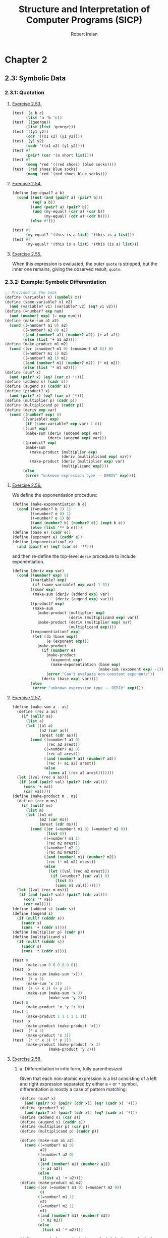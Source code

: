 #+TITLE: Structure and Interpretation of Computer Programs (SICP)
#+AUTHOR: Robert Irelan
#+EMAIL: rirelan@gmail.com
#+OPTIONS: author:t email:t f:t
#+PROPERTY: header-args :comments link :noweb no-export
#+PROPERTY: header-args:scheme :shebang #!/usr/bin/env chicken-scheme

* Chapter 2

** 2.3: Symbolic Data

*** 2.3.1: Quotation

**** [[http://mitpress.mit.edu/sicp/full-text/book/book-Z-H-16.html#%25_thm_2.53][Exercise 2.53.]]
#+NAME: ex-2-53-test
#+BEGIN_SRC scheme
  (test '(a b c)
        (list 'a 'b 'c))
  (test '((george))
        (list (list 'george)))
  (test '((y1 y2))
        (cdr '((x1 x2) (y1 y2))))
  (test '(y1 y2)
        (cadr '((x1 x2) (y1 y2))))
  (test #f
        (pair? (car '(a short list))))
  (test #f
        (memq 'red '((red shoes) (blue socks))))
  (test '(red shoes blue socks)
        (memq 'red '(red shoes blue socks)))
#+END_SRC

**** [[http://mitpress.mit.edu/sicp/full-text/book/book-Z-H-16.html#%25_thm_2.54][Exercise 2.54.]]
#+NAME: ex-2-54
#+BEGIN_SRC scheme
  (define (my-equal? a b)
    (cond ((not (and (pair? a) (pair? b)))
           (eq? a b))
          ((and (pair? a) (pair? b))
           (and (my-equal? (car a) (car b))
                (my-equal? (cdr a) (cdr b))))
          (else #f)))
#+END_SRC

#+NAME: ex-2-54-test
#+BEGIN_SRC scheme
  (test #t
        (my-equal? '(this is a list) '(this is a list)))
  (test #f
        (my-equal? '(this is a list) '(this (is a) list)))
#+END_SRC

**** [[http://mitpress.mit.edu/sicp/full-text/book/book-Z-H-16.html#%25_thm_2.55][Exercise 2.55.]]

When this expression is evaluated, the outer ~quote~ is stripped, but the inner
one remains, giving the observed result, ~quote~.


*** 2.3.2: Example: Symbolic Differentiation
#+NAME: auxiliary-differentiation-procedures
#+BEGIN_SRC scheme
  ;; Provided in the book
  (define (variable? x) (symbol? x))
  (define (same-variable? v1 v2)
    (and (variable? v1) (variable? v2) (eq? v1 v2)))
  (define (=number? exp num)
    (and (number? exp) (= exp num)))
  (define (make-sum a1 a2)
    (cond ((=number? a1 0) a2)
          ((=number? a2 0) a1)
          ((and (number? a1) (number? a2)) (+ a1 a2))
          (else (list '+ a1 a2))))
  (define (make-product m1 m2)
    (cond ((or (=number? m1 0) (=number? m2 0)) 0)
          ((=number? m1 1) m2)
          ((=number? m2 1) m1)
          ((and (number? m1) (number? m2)) (* m1 m2))
          (else (list '* m1 m2))))
  (define (sum? x)
    (and (pair? x) (eq? (car x) '+)))
  (define (addend s) (cadr s))
  (define (augend s) (caddr s))
  (define (product? x)
    (and (pair? x) (eq? (car x) '*)))
  (define (multiplier p) (cadr p))
  (define (multiplicand p) (caddr p))
  (define (deriv exp var)
    (cond ((number? exp) 0)
          ((variable? exp)
           (if (same-variable? exp var) 1 0))
          ((sum? exp)
           (make-sum (deriv (addend exp) var)
                     (deriv (augend exp) var)))
          ((product? exp)
           (make-sum
             (make-product (multiplier exp)
                           (deriv (multiplicand exp) var))
             (make-product (deriv (multiplier exp) var)
                           (multiplicand exp))))
          (else
           (error "unknown expression type -- DERIV" exp))))
#+END_SRC

**** [[http://mitpress.mit.edu/sicp/full-text/book/book-Z-H-16.html#%25_thm_2.56][Exercise 2.56.]]
We define the exponentiation procedure:
#+NAME ex-2-56-exponentiation
#+BEGIN_SRC scheme
  (define (make-exponentiation b e)
    (cond ((=number? b 1) 1)
          ((=number? e 0) 1)
          ((=number? e 1) b)
          ((and (number? b) (number? e)) (expt b e))
          (else (list '** b e))))
  (define (base e) (cadr e))
  (define (exponent e) (caddr e))
  (define (exponentiation? e)
    (and (pair? e) (eq? (car e) '**)))
#+END_SRC

and then re-define the top-level ~deriv~ procedure to include exponentiation.

#+NAME ex-2-56-deriv
#+BEGIN_SRC scheme
  (define (deriv exp var)
    (cond ((number? exp) 0)
          ((variable? exp)
           (if (same-variable? exp var) 1 0))
          ((sum? exp)
           (make-sum (deriv (addend exp) var)
                     (deriv (augend exp) var)))
          ((product? exp)
           (make-sum
             (make-product (multiplier exp)
                           (deriv (multiplicand exp) var))
             (make-product (deriv (multiplier exp) var)
                           (multiplicand exp))))
          ((exponentiation? exp)
           (let ((b (base exp))
                 (e (exponent exp)))
             (make-product
               (if (number? e)
                 (make-product
                   (exponent exp)
                   (make-exponentiation (base exp)
                                        (make-sum (exponent exp) -1)))
                 (error "Can't evaluate non-constant exponents"))
               (deriv (base exp) var))))
          (else
           (error "unknown expression type -- DERIV" exp))))
#+END_SRC

**** [[http://mitpress.mit.edu/sicp/full-text/book/book-Z-H-16.html#%25_thm_2.57][Exercise 2.57.]]
#+NAME ex-2-57
#+BEGIN_SRC scheme
  (define (make-sum a . as)
    (define (rec a as)
      (if (null? as)
        (list a)
        (let ((a1 a)
              (a2 (car as))
              (arest (cdr as)))
          (cond ((=number? a1 0)
                 (rec a2 arest))
                ((=number? a2 0)
                 (rec a1 arest))
                ((and (number? a1) (number? a2))
                 (rec (+ a1 a2) arest))
                (else
                  (cons a1 (rec a2 arest)))))))
    (let ((val (rec a as)))
     (if (and (pair? val) (pair? (cdr val)))
       (cons '+ val)
       (car val))))
  (define (make-product m . ms)
    (define (rec m ms)
      (if (null? ms)
        (list m)
        (let ((m1 m)
              (m2 (car ms))
              (mrest (cdr ms)))
          (cond ((or (=number? m1 0) (=number? m2 0))
                 (list 0))
                ((=number? m1 1)
                 (rec m2 mrest))
                ((=number? m2 1)
                 (rec m1 mrest))
                ((and (number? m1) (number? m2))
                 (rec (* m1 m2) mrest))
                (else
                  (let ((val (rec m2 mrest)))
                   (if (=number? (car val) 0)
                     (list 0)
                     (cons m1 val))))))))
    (let ((val (rec m ms)))
     (if (and (pair? val) (pair? (cdr val)))
       (cons '* val)
       (car val))))
  (define (addend s) (cadr s))
  (define (augend s)
    (if (null? (cdddr s))
      (caddr s)
      (cons '+ (cddr s))))
  (define (multiplier p) (cadr p))
  (define (multiplicand s)
    (if (null? (cdddr s))
      (caddr s)
      (cons '* (cddr s))))
#+END_SRC

#+NAME: ex-2-57-test
#+BEGIN_SRC scheme
  (test 0
        (make-sum 0 0 0 0 0 0))
  (test 'x
        (make-sum (make-sum 'x)))
  (test '(+ x 3)
        (make-sum 'x 3))
  (test '(+ (+ x 3) (+ y 2))
        (make-sum (make-sum 'x 3)
                  (make-sum 'y 2)))
  (test 0
        (make-product 'x 'y 'z 0))
  (test 1
        (make-product 1 1 1 1 1 1))
  (test 'x
        (make-product (make-product 'x)))
  (test '(* x 3)
        (make-product 'x 3))
  (test '(* (* x 3) (* y 2))
        (make-product (make-product 'x 3)
                  (make-product 'y 2)))
#+END_SRC

**** [[http://mitpress.mit.edu/sicp/full-text/book/book-Z-H-16.html#%25_thm_2.58][Exercise 2.58.]]

***** a. Differentiation in infix form, fully parenthesized
Given that each non-atomic expression is a list consisting of a left and right
expression separated by either a ~+~ or ~*~ symbol, differentiation is mostly
a case of pattern matching:

#+NAME: ex-2-58-a
#+BEGIN_SRC scheme
  (define (sum? x)
    (and (pair? x) (pair? (cdr x)) (eq? (cadr x) '+)))
  (define (product? x)
    (and (pair? x) (pair? (cdr x)) (eq? (cadr x) '*)))
  (define (addend s) (car s))
  (define (augend s) (caddr s))
  (define (multiplier p) (car p))
  (define (multiplicand p) (caddr p))

  (define (make-sum a1 a2)
    (cond ((=number? a1 0)
           a2)
          ((=number? a2 0)
           a1)
          ((and (number? a1) (number? a2))
           (+ a1 a2))
          (else
            (list a1 '+ a2))))
  (define (make-product m1 m2)
    (cond ((or (=number? m1 0) (=number? m2 0))
           0)
          ((=number? m1 1)
           m2)
          ((=number? m2 1)
           m1)
          ((and (number? m1) (number? m2))
           (* m1 m2))
          (else
            (list m1 '* m2))))
#+END_SRC

#+NAME: ex-2-58-a-test
#+BEGIN_SRC scheme
  (define expr (make-sum 'x (make-product 3 (make-sum 'x (make-sum 'y 2)))))
  (test 4
        (deriv expr 'x))
  (test 3
        (deriv expr 'y))
  (test 0
        (deriv expr 'z))
#+END_SRC

***** b. Differentiation of infix form with precedence

With precedence, a non-atomic expression may now be a list of more than three
elements --- a well-formed non-atomic expression now begins and ends with a
expression (where an operator is not an expression) and alternates between
operators and expressions.

Nevertheless, we can continue to use the ~deriv~ procedure defined above just
by changing the predicates and selectors (in addition to the changes in
ex-2-58-a). Precedence is determined as follows:

- Sum: list contains ~+~
- Product: list contains ~*~ but not ~+~
- Exponent (not implemented): list contains ~**~ but not ~*~ or ~+~

The sum and product selectors consider everything to the left of the first
corresponding symbol to form the left subexpression and everything to the
right to form the right subexpression. The sum and product selectors are only
valid for lists for which ~sum?~ and ~product?~, respectively, return
true. ~deriv~ makes sure to obey this prerequisite (it would be nice if Scheme
had an assertion facility which could be disabled for performance -- this
requires a macro to avoid evaluating the condition).

Since the right subexpression consists of everything after the first operator,
these infix operators are right associative. I believe the ~+~ and ~*~
operators are conventionally assumed to be left associative, although I'm not
sure. It's not a problem here because these operators are commutative, but if
needed, left associativity can be implemented by searching for the last
occurrence of a symbol rather than the first.

#+NAME: ex-2-58-b
#+BEGIN_SRC scheme
  (define (sum? x)
    (and (pair? x) (pair? (cdr x)) (memq '+ x)))
  (define (product? x)
    (and (pair? x) (pair? (cdr x)) (and (memq '* x)
                                        (not (memq '+ x)))))

  (define (addend s)
    (let ((res (take-while (lambda (x) (not (eq? x '+))) s)))
     (if (null? (cdr res)) (car res) res)))
  (define (augend s)
    (let ((res (cdr (drop-while (lambda (x) (not (eq? x '+))) s))))
     (if (null? (cdr res)) (car res) res)))
  (define (multiplier p)
    (let ((res (take-while (lambda (x) (not (eq? x '*))) p)))
     (if (null? (cdr res)) (car res) res)))
  (define (multiplicand p)
    (let ((res (cdr (drop-while (lambda (x) (not (eq? x '*))) p))))
     (if (null? (cdr res)) (car res) res)))
#+END_SRC

#+NAME: ex-2-58-b-test
#+BEGIN_SRC scheme
  (define expr '(x + 3 * (x + y + 2)))

  (test 4
        (deriv expr 'x))
  (test 3
        (deriv expr 'y))
  (test 0
        (deriv expr 'z))
#+END_SRC


*** 2.3.3: Example: Representing Sets


*** 2.3.4: Example: Huffman Encoding Trees


** 2.4: Multiple Representations for Abstract Data

#+BEGIN_SRC scheme :tangle dispatch-table.scm
  ;; Operation, type -> procedure dispatch table.
  (use apropos)
  (if (not (= (length (apropos-list '*op-table*)) 1))
      (begin
        (display "Defining *op-table*")
        (newline)
        (define *op-table* (make-hash-table equal?))
        (define (put op type proc)
          (hash-table-set! *op-table* (list op type) proc))
        (define (get op type)
          (hash-table-ref *op-table* (list op type)))

        ;; Without loss of generality
        <<ex-2-78-type-tag-scheme-number>>

        (define (apply-generic op . args)
          (let ((type-tags (map type-tag args)))
            (let ((proc (get op type-tags)))
              (if proc
                  (apply proc (map contents args))
                  (error
                   "No method for these types -- APPLY-GENERIC"
                   (list op type-tags))))))))
#+END_SRC

*** 2.4.1: Representations for Complex Numbers

No exercises.

*** 2.4.2: Tagged data

No exercises.

*** 2.4.3: Data-Directed Programming and Additivity

**** [[http://mitpress.mit.edu/sicp/full-text/book/book-Z-H-17.html#%_thm_2.73][Exercise 2.73.]]

a. We dispatch to an implementation of differentiation based on the operator of
   an expression, which indicates whether it's a sum, product, etc. Since
   numbers and variables are not operators, we cannot dispatch into the table
   based on them and must handle them specially.

b. Code:

   #+BEGIN_SRC scheme
     (define (install-deriv-package)
       ;; internal procedures
       (define (make-sum a1 a2) (list '+ a1 a2))
       (define (addend s) (car s))
       (define (augend s) (cadr s))

       (define (make-product m1 m2) (list '* m1 m2))
       (define (multiplier p) (car p))
       (define (multiplicand p) (cadr p))

       (define (deriv-sum exp var)
         (make-sum (deriv (addend exp) var)
                   (deriv (augend exp) var)))

       (define (deriv-product exp var)
         (make-sum
           (make-product (multiplier exp)
                         (deriv (multiplicand  exp) var))
           (make-product (deriv (multiplier  exp) var)
                         (multiplicand exp))))

       ;; interface to the rest of the system
       (put 'deriv '+ deriv-sum)
       (put 'deriv '* deriv-product))
     (install-deriv-package)

   #+END_SRC

c. Here is an implementation for exponentiation:

   #+BEGIN_SRC scheme
     (define (make-exponentiation base power)
       (list '** base power))
     (define (base s) (car s))
     (define (exponent s) (cadr s))

     (define (deriv-exponentiation operands var)
       (make-product
         (make-product
           (exponent exp)
           (make-exponentiation
             (base exp)
             (- (exponent exp) 1)))
         (deriv (base exp) var)))
     (put 'deriv '** deriv-exponentiation)

   #+END_SRC

d. It is only necessary to change the places where the ~get~ or ~put~
   procedures are actually invoked. In my implementation above, since the only
   place these procedures are invoked besides in the definition of ~deriv~ is
   when registering the operator-specific commands, the order of the arguments
   to the ~put~ calls is the only thing to change.

**** [[http://mitpress.mit.edu/sicp/full-text/book/book-Z-H-17.html#%_thm_2.74][Exercise 2.74.]]

a. Assume that a procedure ~file-type~ can extract the type of a file without
   knowing the detailed structure of the file. For example, the first element
   of the file data structure always holds the type.

   The ~find-in-set~ procedure takes the set first and the key second.

   #+BEGIN_SRC scheme
     (define (get-record file employee-name)
       ((get (file-type file) 'find-in-set) file employee-name))
   #+END_SRC

b. Again, assume that the type of the record can be extracted without
   a detailed knowledge of the structure.

   Note that file and employee record types are in the same namespace so that
   the ~find-in-set~ procedure can easily be used for either.

   #+BEGIN_SRC scheme
     (define (get-salary record)
       ((get (record-type record) 'find-in-set) record 'salary))
   #+END_SRC

c. Note that this is abstracted away from the representation of the files and
   records -- everything is implemented in terms of the lower-level procedures
   given above.

   #+BEGIN_SRC scheme
     (define (find-employee-record files employee-name)
       (if (null? files)
         #f
         (let ((record (get-record (car files) employee-name)))
          (if record
            record
            (find-employee-record (cdr files) employee-name)))))
   #+END_SRC

d. Each file and employee record must be modified to place the type information
   in a place where ~file-type~ and ~record-type~ can extract it, and the
   primitive type-dependent procedures must be defined and put into the
   dispatch table.

**** [[http://mitpress.mit.edu/sicp/full-text/book/book-Z-H-17.html#%_thm_2.75][Exercise 2.75.]]

#+BEGIN_SRC scheme
  (define (make-from-mag-ang mag ang)
    (define (dispatch op)
      (cond ((eq? op 'magnitude) mag)
            ((eq? op 'angle) ang)
            ((eq? op 'real-part)
             (* mag (cos ang)))
            ((eq? op 'imag-part)
             (* mag (sin ang)))
            (else
             (error "Unknown op -- MAKE-FROM-MAG-ANG" op))))
    dispatch)

  (define pi (* 2 (asin 1)))
  (define z (make-from-mag-ang 1 (/ pi 4)))
  (test 1
        (z 'magnitude))
  (test (/ pi 4)
        (z 'angle))
  (test (/ (sqrt 2) 2)
        (z 'real-part))
  (test (/ (sqrt 2) 2)
        (z 'imag-part))
#+END_SRC

**** [[http://mitpress.mit.edu/sicp/full-text/book/book-Z-H-17.html#%_thm_2.76][Exercise 2.76.]]

Steps to add types or operations:

- explicit dispatch :: Need to add an additional case in every operation when a
     new type is added, and need to explicitly dispatch on all types when a new
     operation is added.

- data-directed style :: can add new types easily by implementing all the
     operations in a package and then importing it.

- message-passing style :: can add new operations easily defined for a type, it
     can fall back to a default implementation or an error -- but adding new
     operations requires modifying every type.


** 2.5: Systems with Generic Operations

*** Auxiliary definitions

#+BEGIN_SRC scheme :tangle generic-arithmetic-procedures.scm
  (define (add x y) (apply-generic 'add x y))
  (define (sub x y) (apply-generic 'sub x y))
  (define (mul x y) (apply-generic 'mul x y))
  (define (div x y) (apply-generic 'div x y))
#+END_SRC

#+BEGIN_SRC scheme :tangle scheme-number-package.scm
  (define (install-scheme-number-package)
    (define (tag x)
      (attach-tag 'scheme-number x))
    (put 'add '(scheme-number scheme-number)
         (lambda (x y) (tag (+ x y))))
    (put 'sub '(scheme-number scheme-number)
         (lambda (x y) (tag (- x y))))
    (put 'mul '(scheme-number scheme-number)
         (lambda (x y) (tag (* x y))))
    (put 'div '(scheme-number scheme-number)
         (lambda (x y) (tag (/ x y))))
    (put 'make '(scheme-number)
         (lambda (x) (tag x)))
    'done)
  (install-scheme-number-package)
  (define (make-scheme-number n)
    ((get 'make '(scheme-number)) n))
#+END_SRC


*** 2.5.1: Generic Arithmetic Operations

**** [[http://mitpress.mit.edu/sicp/full-text/book/book-Z-H-17.html#%_thm_2.77][Exercise 2.77.]]

#+BEGIN_SRC scheme
  (put 'real-part '(complex) real-part)
  (put 'imag-part '(complex) imag-part)
  (put 'magnitude '(complex) magnitude)
  (put 'angle '(complex) angle)
#+END_SRC

The ~real-part~, etc. functions are in fact simple wrappers around the
application of the corresponding generic operations:

#+BEGIN_SRC scheme
  (define (real-part z) (apply-generic 'real-part z))
  (define (imag-part z) (apply-generic 'imag-part z))
  (define (magnitude z) (apply-generic 'magnitude z))
  (define (angle z) (apply-generic 'angle z))
#+END_SRC

The ~rectangular~ and ~polar~ packages define internal procedures to implement
these generic operations. The generic operations defined for ~complex~ numbers
just end up dispatching to the corresponding generic ~rectangular~ or ~polar~
operations, only after which is the underlying internal function called.

For example, calling ~(magnitude z)~, where ~z~ is a ~complex~ number, results
in the following calls:

#+BEGIN_SRC scheme
  ;; Original application to complex type.
  (magnitude z)
  ;; Expansion from generic definition of magnitude.
  (apply-generic 'magnitude z)
  ;; Definition in this problem applies magnitude to contents of z (which may be
  ;; rectangular or polar).
  (magnitude (contents z))
  ;; Again, expansion from generic definition of magnitude.
  (apply-generic 'magnitude (contents z))
  ;; Application of generic magnitude operation to numbers tagged rectangular or
  ;; polar results in calling the implementation of magnitude internal to the
  ;; package.
  (internal-magnitude (contents (contents z)))
#+END_SRC

**** [[http://mitpress.mit.edu/sicp/full-text/book/book-Z-H-17.html#%_thm_2.78][Exercise 2.78.]]

We special-case numbers to return ~scheme-number~ as their type tag and avoid
adding the type tag to numbers that would otherwise be tagged with
~scheme-number~.

#+NAME: ex-2-78-type-tag-scheme-number
#+BEGIN_SRC scheme
  (include "generic-arithmetic-procedures.scm")
  (include "scheme-number-package.scm")
  (define (attach-tag type-tag contents)
    (if (and (equal? type-tag 'scheme-number)
             ;; Leave open the possibility to apply SCHEME-NUMBER to non-numbers.
             (number? contents))
        contents
        (cons type-tag contents)))
  (define (type-tag datum)
    (cond ((number? datum) 'scheme-number)
          ((pair? datum) (car datum))
          (else error "Bad tagged datum -- TYPE-TAG" datum)))
  (define (contents datum)
    (cond ((number? datum) datum)
          ((pair? datum) (cdr datum))
          (else (error "Bad tagged datum -- CONTENTS" datum))))
#+END_SRC

**** [[http://mitpress.mit.edu/sicp/full-text/book/book-Z-H-17.html#%_thm_2.79][Exercise 2.79.]]

We define the top-level generic function for convenience:

#+BEGIN_SRC scheme :tangle generic-equ.scm
  (include "dispatch-table.scm")
  <<ex-2-79-impl>>
  (define equ? (apply-generic 'equ? x y))
#+END_SRC

Install the following functions as implementations for ~equ?~ in the
corresponding packages:

#+NAME: ex-2-79-impl
#+BEGIN_SRC scheme
  (define (equ?-scheme-number x y)
    (= x y))
  (put 'equ? '(scheme-number scheme-number) equ?-scheme-number)

  (define (equ?-rat x y)
    (and (= (numer x) (numer y))
         (= (denom x) (denom y))))
  (put 'equ? '(rational rational) equ?-rat)

  (define (equ?-complex x y)
    (and (= (real-part x) (real-part y)
            (imag-part x) (imag-part y))))
  (put 'equ? '(complex complex) equ?-complex)
#+END_SRC

**** [[http://mitpress.mit.edu/sicp/full-text/book/book-Z-H-17.html#%_thm_2.80][Exercise 2.80.]]

We define the top-level generic function for convenience:

#+BEGIN_SRC scheme :tangle generic-zero.scm
  (include "dispatch-table.scm")
  <<ex-2-80-impl>>
  (define =zero? (lambda (x)  (apply-generic '=zero? x)))
#+END_SRC

Install the following functions as implementations for ~=zero?~ in the
corresponding packages:

#+NAME: ex-2-80-impl
#+BEGIN_SRC scheme
  (define (=zero?-scheme-number x)
    (= x 0))
  (put '=zero? '(scheme-number) =zero?-scheme-number)

  (define (=zero?-complex x y)
    (= (magnitude x) 0))
  (put '=zero? '(complex) =zero?-complex)
#+END_SRC

One could also imagine defining ~=zero?~ as a generic function

#+BEGIN_SRC scheme
  (define (=zero? x)
    (equ? x (zero x)))
#+END_SRC

where ~zero~ is a function that returns a zero value of the type of
~x~. Assuming ~equ?~ properly equates zero values that have the same type but
different representations (e.g., for ~rat~ and ~polar~ numbers), the above
definition will work. However, this requires another operation to be defined
anyway, and makes it harder to override the ~=zero?~ operation per-type in the
event that such an override is desirable for efficiency or correctness.


*** 2.5.2: Combining Data of Different Types

**** Auxiliary definitions

#+BEGIN_SRC scheme :tangle coercion-table.scm
  (define *coercion-table* (make-hash-table equal?))

  (define (put-coercion type-from type-to proc)
    (hash-table-set!
     *coercion-table*
     (list type-from type-to)
     proc))

  (define (get-coercion type-from type-to)
    (hash-table-ref
     *coercion-table*
     (list type-from type-to)))
#+END_SRC

**** [[http://mitpress.mit.edu/sicp/full-text/book/book-Z-H-17.html#%_thm_2.81][Exercise 2.81.]]

a. If ~exp~ is called with two ~complex~ numbers as arguments, ~apply-generic~
   will fail to find an implementation of ~exp~ for the arguments. However, it
   will then find a coercion ~complex->complex~ for ~t1->t2~ and then re-apply
   the ~exp~ operation with ~t1->t2~ applied to the first argument. Since this
   applies ~exp~ once again to two ~complex~ arguments, Louis' conversions
   will lead to an infinite loop.

b. Louis is not correct -- ~apply-generic~ works as is because it searches for
   an implementation of the generic operation for the argument types given
   before attempting coercion. If an implementation is found, coercion is
   never attempted, so there is no need to provide a coercion operation from a
   type to itself.

c. From the above, it is clear that the only time ~apply-generic~ would look
   for a conversion from a type to itself is when

   - The two arguments have the same type.
   - An implementation of the generic operation was not found.

   Therefore, the only thing to do is to raise an error for the lack of an
   implementation:

   #+BEGIN_SRC scheme
     (define (apply-generic op . args)
       (define (no-method op type-tags)
         (error "No method for these types"
                (list op type-tags)))
       (let ((type-tags (map type-tag args)))
         (let ((proc (get op type-tags)))
           (if proc
               (apply proc (map contents args))
               (if (= (length args) 2)
                   (let ((type1 (car type-tags))
                         (type2 (cadr type-tags))
                         (a1 (car args))
                         (a2 (cadr args)))
                     (if (equal? type1 type2)
                         (no-method op type-tags)
                         (let ((t1->t2 (get-coercion type1 type2))
                               (t2->t1 (get-coercion type2 type1)))
                           (cond (t1->t2
                                  (apply-generic op (t1->t2 a1) a2))
                                 (t2->t1
                                  (apply-generic op a1 (t2->t1 a2)))
                                 (else
                                  (no-method op type-tags))))))
                   (no-method op type-tags))))))
   #+END_SRC

**** [[http://mitpress.mit.edu/sicp/full-text/book/book-Z-H-17.html#%_thm_2.82][Exercise 2.82.]]

Here's the steps:

- First, test if the args are the proper types already for the operation. If
  so, apply the op and return the result.
- Else, we'll want to keep the list of arguments, as well as keep an index to
  the current argument, whose type we want to coerce all the other arguments
  to.
#+BEGIN_SRC scheme
  (define (apply-generic op . args)
    (define (no-method op type-tags)
      (error "No method for these types"
             (list op type-tags)))
    (define (attempt-coercion tried to-try)
      (if (null? to-try)
          (no-method op (map type-tag tried))
          (letrec ((current-arg (car to-try))
                   (current-type (type-tag current-arg))
                   (coerce-to-current
                    (lambda (x)
                      ((get-coercion (type-tag x) current-type) x)))
                   (coerced-args
                    (append (map coerce-to-current tried)
                            (list current-arg)
                            (map coerce-to-current (cdr to-try)))))
            (if (/= (length coerced-args)
                   (length (append tried to-try)))
                (attempt-coercion (append tried (list (car to-try)))
                                  (cdr to-try))
                (apply apply-generic op coerced-args)))))
    (let ((type-tags (map type-tag args)))
      (let ((proc (get op type-tags)))
        (if proc
            (apply proc (map contents args))
            (attempt-coercion '() args)))))
#+END_SRC

This procedure works for some simple cases. However, if

- the arguments to ~apply-generic~ are not of the appropriate type for ~op~,
- one argument ~t1~ cannot be coerced to the type of another argument ~t2~,
- a coercion for ~t1~ exists such that the argument list is valid for ~op~,

an appropriate coercion will not be found even though it exists.

**** [[http://mitpress.mit.edu/sicp/full-text/book/book-Z-H-17.html#%_thm_2.83][Exercise 2.83.]]

#+BEGIN_SRC scheme
  ;; Install these in the corresponding packages to implement the generic RAISE
  ;; operation.
  (define (raise-integer->rational x)
    (make-rat x 1))
  (define (raise-rational->real x)
    (/ (numer x) (denom x)))
  (define (raise-real->complex x)
    (make-from-real-imag x 0))

  ;; Raise over any numeric type
  (define (raise x) (apply-generic 'raise x))
#+END_SRC

**** [[http://mitpress.mit.edu/sicp/full-text/book/book-Z-H-17.html#%_thm_2.84][Exercise 2.84.]]

For simplicity, use the earlier two-argument version of ~apply-generic~.

One simple way to extend the earlier ~apply-generic~ procedure is to first
attempt coercing the arguments as before

#+BEGIN_SRC scheme
  (define (apply-generic op . args)
    (define (no-method op type-tags)
      (error "No method for these types"
             (list op type-tags)))
    (let ((type-tags (map type-tag args)))
      (let ((proc (get op type-tags)))
        (if proc
            (apply proc (map contents args))
            (if (= (length args) 2)
                (let ((type1 (car type-tags))
                      (type2 (cadr type-tags))
                      (a1 (car args))
                      (a2 (cadr args)))
                  (if (equal? type1 type2)
                      (no-method op type-tags)
                      (let ((t1->t2 (get-coercion type1 type2))
                            (t2->t1 (get-coercion type2 type1)))
                        (cond (t1->t2
                               (apply-generic op (t1->t2 a1) a2))
                              (t2->t1
                               (apply-generic op a1 (t2->t1 a2)))
                              (else
                               (no-method op type-tags))))))
                (no-method op type-tags))))))
#+END_SRC


*** 2.5.3: Example: Symbolic Algebra

I've decided to distinguish dense and sparse polynomials with the ~poly-dense~
and ~poly-sparse~ tags to allow keeping functions for both variants defined at
the same time. A similar distinction is made when defining auxiliary functions
for the two types before putting them in the dispatch table.

**** Auxiliary definitions

#+BEGIN_SRC scheme :tangle poly-sparse-package.scm
  ;; <procedures same-variable? and variable? from section 2.3.2>
  (include "dispatch-table.scm")
  (include "generic-zero.scm")
  (include "generic-neg.scm")
  (include "generic-reduce.scm")
  (define (variable? x) (symbol? x))
  (define (same-variable? v1 v2)
    (and (variable? v1) (variable? v2) (eq? v1 v2)))
  
  (define (install-poly-sparse-package)
    <<poly-sparse-basic-procs>>

    <<poly-sparse-arithmetic-terms>>

    <<poly-sparse-arithmetic-poly>>

    ;; interface to rest of the system
    (put 'make '(poly-sparse)
         (lambda (var terms) (tag (make-poly-sparse var terms))))
    'done)
  (install-poly-sparse-package)
  (define (make-poly-sparse var terms)
    ((get 'make '(poly-sparse)) var terms))
#+END_SRC

#+NAME: poly-sparse-basic-procs
#+BEGIN_SRC scheme
  ;; internal procedures
  ;; representation of poly
  (define (make-poly-sparse variable term-list)
    (cons variable term-list))
  (define (variable p) (car p))
  (define (term-list p) (cdr p))
  ;; <procedures same-variable? and variable? from section 2.3.2>
  (define (variable? x) (symbol? x))
  (define (same-variable? v1 v2)
    (and (variable? v1) (variable? v2) (eq? v1 v2)))
  ;; representation of terms and term lists
  ;; <procedures adjoin-term ...coeff from text below>
  (define (adjoin-term term term-list)
    (if (=zero? (coeff term))
        term-list
        (cons term term-list)))
  (define (the-empty-termlist) '())
  (define (first-term term-list) (car term-list))
  (define (rest-terms term-list) (cdr term-list))
  (define (empty-termlist? term-list) (null? term-list))
  (define (make-term order coeff) (list order coeff))
  (define (order term) (car term))
  (define (coeff term) (cadr term))

  (define (tag p) (attach-tag 'poly-sparse p))
#+END_SRC

#+NAME: poly-sparse-arithmetic-terms
#+BEGIN_SRC scheme
  <<poly-sparse-add-terms>>
  <<poly-sparse-sub-terms>>
  <<poly-sparse-mul-terms>>
  <<poly-sparse-div-terms>>
  <<ex-2-94-terms>>
  <<ex-2-96-improved-terms>>
  <<ex-2-96-reimproved-terms>>
  <<poly-sparse-reduce-terms>>
#+END_SRC

#+NAME: poly-sparse-add-terms
#+BEGIN_SRC scheme
  (define (add-terms L1 L2)
    (cond ((empty-termlist? L1) L2)
          ((empty-termlist? L2) L1)
          (else
           (let ((t1 (first-term L1)) (t2 (first-term L2)))
             (cond ((> (order t1) (order t2))
                    (adjoin-term
                     t1 (add-terms (rest-terms L1) L2)))
                   ((< (order t1) (order t2))
                    (adjoin-term
                     t2 (add-terms L1 (rest-terms L2))))
                   (else
                    (adjoin-term
                     (make-term (order t1)
                                (add (coeff t1) (coeff t2)))
                     (add-terms (rest-terms L1)
                                (rest-terms L2)))))))))
#+END_SRC

#+NAME: poly-sparse-mul-terms
#+BEGIN_SRC scheme
  (define (mul-terms L1 L2)
    (if (empty-termlist? L1)
        (the-empty-termlist)
        (add-terms (mul-term-by-all-terms (first-term L1) L2)
                   (mul-terms (rest-terms L1) L2))))
  (define (mul-term-by-all-terms t1 L)
    (if (empty-termlist? L)
        (the-empty-termlist)
        (let ((t2 (first-term L)))
          (adjoin-term
           (make-term (+ (order t1) (order t2))
                      (mul (coeff t1) (coeff t2)))
           (mul-term-by-all-terms t1 (rest-terms L))))))
#+END_SRC

#+NAME: poly-sparse-arithmetic-poly
#+BEGIN_SRC scheme
  ;; Arithmetic on polynomials in terms of arithmetic on their term lists.
  <<ex-2-87-zero>>
  (define (neg-poly-sparse p)
    (make-poly-sparse (variable p)
                      (neg-terms (term-list p))))
  (put 'neg '(poly-sparse)
       (lambda (x) (tag (neg-poly-sparse x))))
  (define (add-poly-sparse p1 p2)
    (if (same-variable? (variable p1) (variable p2))
        (make-poly-sparse (variable p1)
                          (add-terms (term-list p1) (term-list p2)))
        (error "ADD-POLY -- cannot add two polynomials with different variables")))
  (put 'add '(poly-sparse poly-sparse)
       (lambda (x y) (tag (add-poly-sparse x y))))
  (define (sub-poly-sparse p1 p2)
    (add-poly-sparse p1 (neg-poly-sparse p2)))
  (put 'sub '(poly-sparse poly-sparse)
       (lambda (x y) (tag (sub-poly-sparse x y))))
  (define (mul-poly-sparse p1 p2)
    (if (same-variable? (variable p1) (variable p2))
        (make-poly-sparse (variable p1)
                          (mul-terms (term-list p1) (term-list p2)))
        (error "MUL-POLY -- cannot multiply two polynomials with different variables")))
  (put 'mul '(poly-sparse poly-sparse)
       (lambda (x y) (tag (mul-poly-sparse x y))))
  <<ex-2-91-div-poly-sparse>>
  <<ex-2-94-gcd-poly-sparse>>
  <<ex-2-96-improved-gcd-poly-sparse>>
  <<ex-2-96-reimproved-gcd-poly-sparse>>
  <<poly-sparse-reduce>>
#+END_SRC

**** [[http://mitpress.mit.edu/sicp/full-text/book/book-Z-H-17.html#%_thm_2.87][Exercise 2.87.]]

Install ~=zero?~ for polynomials in the generic arithmetic package. This will
allow ~adjoin-term~ to work for polynomials with coefficients that are
themselves polynomials.

#+NAME: ex-2-87-zero
#+BEGIN_SRC scheme
  (include "generic-zero.scm")
  (define (=zero?-poly-sparse p)
    (let =zero?-terms ((terms (term-list p)))
      (or (empty-termlist? terms)
          (and (=zero? (coeff (first-term terms)))
               (=zero?-terms (rest-terms terms))))))
  (put '=zero? 'poly-sparse =zero?-poly-sparse)
#+END_SRC

**** [[http://mitpress.mit.edu/sicp/full-text/book/book-Z-H-17.html#%_thm_2.88][Exercise 2.88.]]

We define subtraction in terms of negation. For this, it is useful to have a
generic negation function ~neg~:

#+BEGIN_SRC scheme :tangle generic-neg.scm
  (include "dispatch-table.scm")
  <<ex-2-88-neg-monomial>>
  (define (neg x) (apply-generic 'neg x))
#+END_SRC

#+NAME: ex-2-88-neg-monomial
#+BEGIN_SRC scheme
  (define (neg-complex z)
    (make-from-real-imag (- (real-part z))
                         (- (imag-part z))))
  (put 'neg '(complex) neg-complex)
  (put 'neg '(scheme-number)
       (lambda (x) (attach-tag 'scheme-number (- x))))
#+END_SRC

#+NAME: poly-sparse-sub-terms
#+BEGIN_SRC scheme
  (include "generic-neg.scm")
  (define (neg-terms terms)
    (if (empty-termlist? terms)
        (the-empty-termlist)
        (adjoin-term (make-term (order (first-term terms))
                                (neg (coeff (first-term terms))))
                     (neg-terms (rest-terms terms)))))
  (define (sub-terms L1 L2)
    (add-terms L1 (neg-terms L2)))
#+END_SRC

#+BEGIN_SRC scheme :tangle ex-2-89-test.scm
  <<poly-sparse-basic-procs>>
  <<poly-sparse-sub-terms>>
  (test '((5 -3) (3 1))
        (neg-terms '((5 3) (3 -1))))
#+END_SRC

**** [[http://mitpress.mit.edu/sicp/full-text/book/book-Z-H-17.html#%_thm_2.89][Exercise 2.89.]]

#+BEGIN_SRC scheme :tangle poly-dense-package.scm
  (define (install-poly-dense-package)
    ;; internal procedures
    ;; representation of poly
    (define (make-poly variable term-list)
      (cons variable term-list))
    (define (variable p) (car p))
    (define (term-list p) (cdr p))
    ;; <procedures same-variable? and variable? from section 2.3.2>
    (define (variable? x) (symbol? x))
    (define (same-variable? v1 v2)
      (and (variable? v1) (variable? v2) (eq? v1 v2)))
    ;; representation of terms and term lists
    ;; <procedures adjoin-term ...coeff from text below>
    (define (adjoin-term term term-list)
      (if (=zero? term)
          term-list
          (cons term term-list)))
    (define (the-empty-termlist) '())
    (define (first-term term-list) (car term-list))
    (define (rest-terms term-list) (cdr term-list))
    (define (empty-termlist? term-list) (null? term-list))

    (define (add-poly p1 p2)
      (if (same-variable? (variable p1) (variable p2))
          (make-poly (variable p1)
                     (add-terms (term-list p1) (term-list p2))))
      (error "ADD-POLY -- cannot add two polynomials with different variables"))
    ;; <procedures used by add-poly>
    (define (add-terms L1 L2)
      (let (rec (L1 L1)
                (L2 L2)
                (o1 (length L1))
                (o2 (length L2)))
        (cond ((empty-termlist? L1) L2)
              ((empty-termlist? L2) L1)
              ((> o1 o2)
               (adjoin-term (first-term L1) (rec (rest-terms L1) L2 (- o1 1) o2)))
              ((> o2 o1)
               (adjoin-term (first-term L2) (rec L1 (rest-terms L2) o1 (- o2 1))))
              (else
               (adjoin-term (add (first-term L1)
                                 (first-term L2))
                            (rec (rest-terms L1) (rest-terms L2)
                                 (- o1 1) (- o2 1)))))))
    (define (mul-poly p1 p2)
      (if (same-variable? (variable p1) (variable p2))
          (make-poly (variable p1)
                     (mul-terms (term-list p1) (term-list p2))))
      (error "MUL-POLY -- cannot multiply two polynomials with different variables"))
    ;; <procedures used by mul-poly>
    (define (mul-terms L1 L2)
      (let (rec ((L1 L1)
                 (L2 L2)
                 (o1 (- (length L1) 1)))
                (if (empty-termlist? L1)
                    (the-empty-termlist)
                    (add-terms (mul-term-by-all-terms (first-term L1) o1 L2)
                               (rec (rest-terms L1) L2 (- o1 1)))))))
    ;; c1, o1 -- coefficient, order of term to be multiplied by term list L
    ;; First multiply terms by c1, then append a list of (+ o1 1) zeros to the
    ;; end of L to represent the multiplication by the inderminate variable
    ;; raised to the power of o1.
    (define (mul-term-by-all-terms c1 o1 L)
      (define (rec c1 o1 L)
        (if (empty-termlist? L)
            (the-empty-termlist)
            (let ((t2 (first-term L)))
              (adjoin-term
               (mul c1 t2)
               (rec c1 (- o1 1) (rest-terms L))))))
      (append (rec t1 o1 L)
              (repeat 0 (+ o1 1))))
    ;; interface to rest of the system
    (define (tag p) (attach-tag 'poly-dense p))
    (put 'add '(poly-dense poly-dense)
         (lambda (p1 p2) (tag (add-poly p1 p2))))
    (put 'mul '(poly-dense poly-dense)
         (lambda (p1 p2) (tag (mul-poly p1 p2))))
    (put 'make '(poly-dense)
         (lambda (var terms) (tag (make-poly var terms))))
    'done)
#+END_SRC

**** [[http://mitpress.mit.edu/sicp/full-text/book/book-Z-H-17.html\#%25_thm_2.90][Exercise 2.90.]]

We first want to define some coercions. I will use the ~get-coercion~ and
~put-coercion~ interface for this.

#+BEGIN_SRC scheme
  (include "coercion-table.scm")
  (define (coerce-poly-sparse->poly-dense p)
    (define (coeff t) (car t))
    (define (order t) (cdr t))
    (define (tag p) (attach-tag 'poly-dense p))
    (let ((terms (cdr p))
          (var (car p)))
      (cons var
            (list
             (let (rec (terms terms)
                       (o (order (car terms))))
               (cond ((null? terms)
                      '())
                     ((> o (order (car terms)))
                      (cons (attach-tag 'scheme-number 0)
                            (rec terms (- o 1))))
                     (else
                      (cons (coeff (car terms))
                            (rec terms (- o 1))))))))))
  (define (coerce-poly-dense->poly-sparse p)
    (define (make-term coeff order) (cons coeff order))
    (define (tag p) (attach-tag 'poly-dense p))
    (let ((terms (cdr p))
          (var (car p)))
      (cons var
            (list
             (let (rec (terms terms)
                       (o (- (length terms) 1)))
               (cond ((null? terms)
                      '())
                     ((=zero? (car terms))
                      (rec (cdr terms) (- o 1)))
                     (else
                      (cons (make-term (car terms) o)
                            (rec (cdr terms) (- o 1))))))))))
  (put-coercion 'poly-sparse 'poly-dense coerce-poly-sparse->poly-dense)
  (put-coercion 'poly-dense 'poly-sparse coerce-poly-dense->poly-sparse)
#+END_SRC

The idea here is to define a type ~poly-generic~, whose contents we assume are
always another tagged value (of type ~poly-sparse~ or ~poly-dense~, or perhaps
another representation that may be added in the future). Unfortunately, this
design requires manually coercing a ~poly-generic~ value to the underlying
representation, which is a major flaw the ~complex~ example doesn't have. This
arises because, unlike ~complex~, there are no primitives provided for the
polynomial types below ~add~, ~sub~, etc. with which these procedures can be
implemented.

#+BEGIN_SRC scheme
  (define (install-poly-generic-package)
    (define (tag x) (attach-tag 'poly-generic x))
    (put 'neg '(poly-generic)
         (lambda (p)
           (tag (neg (contents p)))))
    (put 'add '(poly-generic poly-generic)
         (lambda (p1 p2)
           (tag (add (contents p1) (contents p2)))))
    (put 'sub '(poly-generic poly-generic)
         (lambda (p1 p2)
           (tag (sub (contents p1) (contents p2)))))
    (put 'mul '(poly-generic poly-generic)
         (lambda (p1 p2)
           (tag (mul (contents p1) (contents p2)))))
    (put 'make '(poly-generic)
         (lambda (var terms)
           (tag ((get 'poly-sparse 'make) var terms))))
    'done)
#+END_SRC

**** [[http://mitpress.mit.edu/sicp/full-text/book/book-Z-H-17.html#%_thm_2.91][Exercise 2.91.]]

#+NAME: poly-sparse-div-terms
#+BEGIN_SRC scheme :tangle ex-2-91-division.scm
  (define (div-terms L1 L2)
    (if (empty-termlist? L1)
        (list (the-empty-termlist) (the-empty-termlist))
        (let ((t1 (first-term L1))
              (t2 (first-term L2)))
          (if (> (order t2) (order t1))
              (list (the-empty-termlist) L1)
              (let ((new-c (div (coeff t1) (coeff t2)))
                    (new-o (- (order t1) (order t2))))
                (let ((rest-of-result
                       (div-terms
                        (sub-terms L1
                                   (mul-terms (list (make-term new-o new-c))
                                              L2))
                        L2)))
                  (list (adjoin-term (make-term new-o new-c)
                                     (list-ref rest-of-result 0))
                        (list-ref rest-of-result 1))))))))
#+END_SRC

#+NAME: ex-2-91-div-poly-sparse
#+BEGIN_SRC scheme
  (define (div-poly-sparse p1 p2)
    (if (same-variable? (variable p1)
                        (variable p2))
        (letrec ((var (variable p1))
                 (result (div-terms (term-list p1)
                                    (term-list p2)))
                 (quotient (list-ref result 0))
                 (remainder (list-ref result 1)))
          (list (make-poly-sparse var quotient)
                (make-poly-sparse var remainder)))
        (error "DIV-POLY-SPARSE -- division between different variables NYI")))
  (put 'div '(poly-sparse poly-sparse)
       (lambda (p1 p2) (map tag (div-poly-sparse p1 p2))))
#+END_SRC

#+NAME: ex-2-91-test
#+BEGIN_SRC scheme :tangle ex-2-91-test.scm
  (use test)
  (include "poly-sparse-package.scm")
  (define tl1 '((5 1) (0 -1)))
  (define tl2 '((2 1) (0 -1)))
  (define p1 (make-poly-sparse 'x tl1))
  (define p2 (make-poly-sparse 'x tl2))
  (define result-quotient (make-poly-sparse 'x '((3 1) (1 1))))
  (define result-remainder (make-poly-sparse 'x '((1 1) (0 -1))))
  (test (list result-quotient result-remainder)
        (div p1 p2))
#+END_SRC

**** [[http://mitpress.mit.edu/sicp/full-text/book/book-Z-H-17.html#%_thm_2.92][Exercise 2.92.]]

Skipping.

**** [[http://mitpress.mit.edu/sicp/full-text/book/book-Z-H-17.html#%_thm_2.93][Exercise 2.93.]]

#+BEGIN_SRC scheme :tangle rational-package.scm
  (include "dispatch-table")
  (include "generic-zero")
  (include "generic-neg")
  (define (install-rational-package)
    ;; internal procedures
    (define (numer x) (list-ref x 0))
    (define (denom x) (list-ref x 1))
    (define (make-rat n d)
      (list n d))

    (define (=zero?-rat x y)
      (and (= (numer x) 0)
           ;; Denominator of 0 is undefined -- choose not to make such a number
           ;; equal to 0 even if the numerator is 0.
           (not (= (denom x) 0))))
    (define (neg-rat x)
      (make-rat (neg (numer x)) (denom x)))
    (define (add-rat x y)
      (make-rat (add (mul (numer x) (denom y))
                     (mul (numer y) (denom x)))
                (mul (denom x) (denom y))))
    (define (sub-rat x y)
      (make-rat (sub (mul (numer x) (denom y))
                     (mul (numer y) (denom x)))
                (mul (denom x) (denom y))))
    (define (mul-rat x y)
      (make-rat (mul (numer x) (numer y))
                (mul (denom x) (denom y))))
    (define (div-rat x y)
      (make-rat (mul (numer x) (denom y))
                (mul (denom x) (numer y))))
    ;; interface to rest of the system
    (define (tag x) (attach-tag 'rational x))
    (put '=zero? '(rational) =zero?-rat)
    (put 'neg '(rational) neg-rat)
    (put 'add '(rational rational)
         (lambda (x y) (tag (add-rat x y))))
    (put 'sub '(rational rational)
         (lambda (x y) (tag (sub-rat x y))))
    (put 'mul '(rational rational)
         (lambda (x y) (tag (mul-rat x y))))
    (put 'div '(rational rational)
         (lambda (x y) (tag (div-rat x y))))
  
    (put 'make 'rational
         (lambda (n d) (tag (make-rat n d))))
    'done)
  (install-rational-package)
  (define (make-rational n d)
    ((get 'make 'rational) n d))
#+END_SRC


#+BEGIN_SRC scheme :tangle ex-2-93-test.scm
  (include "poly-sparse-package")
  (include "rational-package")
  (define p1 (make-poly-sparse 'x '((2 1)(0 1))))
  (define p2 (make-poly-sparse 'x '((3 1)(0 1))))
  (define rf (make-rational p2 p1))
  (define result (make-rational (make-poly-sparse 'x '((5 2) (3 2) (2 2) (0 2)))
                                (make-poly-sparse 'x '((4 1) (2 2) (0 1)))))
  (test result
        (add rf rf))
#+END_SRC

**** [[http://mitpress.mit.edu/sicp/full-text/book/book-Z-H-17.html#%25_thm_2.94][Exercise 2.94.]]

#+NAME: ex-2-94-terms
#+BEGIN_SRC scheme
  (define (remainder-terms L1 L2)
    (list-ref (div-terms L1 L2) 1))
  (define (gcd-terms a b)
    (if (empty-termlist? b)
        a
        (gcd-terms b (remainder-terms a b))))
#+END_SRC

#+NAME: ex-2-94-gcd-poly-sparse
#+BEGIN_SRC scheme
  (define (gcd-poly-sparse p1 p2)
    (if (same-variable? (variable p1)
                        (variable p2))
        (letrec ((var (variable p1))
                 (result (gcd-terms (term-list p1)
                                    (term-list p2))))
          (make-poly-sparse var result))
        (error "GCD-POLY -- GCD between different variables NYI")))
  (put 'greatest-common-divisor '(poly-sparse poly-sparse)
       (lambda (x y) (tag (gcd-poly-sparse x y))))
#+END_SRC

#+BEGIN_SRC scheme :tangle ex-2-94-test.scm
  (use test)
  (include "poly-sparse-package")
  (define p1 (make-poly-sparse 'x '((4 1) (3 -1) (2 -2) (1 2))))
  (define p2 (make-poly-sparse 'x '((3 1) (1 -1))))
  (define gcd (make-poly-sparse 'x '((2 -1) (1 1))))
  (test gcd
        (apply-generic 'greatest-common-divisor p1 p2))
#+END_SRC

**** [[http://mitpress.mit.edu/sicp/full-text/book/book-Z-H-17.html#%25_thm_2.95][Exercise 2.95.]]

#+BEGIN_SRC scheme :tangle ex-2-95-test.scm
  (use test)
  (include "poly-sparse-package")
  (define p1 (make-poly-sparse 'x '((2 1) (1 -2) (0 1))))
  (define p2 (make-poly-sparse 'x '((2 11) (0 7))))
  (define p3 (make-poly-sparse 'x '((1 13) (0 5))))
  (define q1 (mul p1 p2))
  (define q2 (mul p1 p3))
  (parameterize ((test-epsilon 0.01))
                (test '(0 1.10004)
                      (caddr (apply-generic 'greatest-common-divisor q1 q2))))
#+END_SRC

**** [[http://mitpress.mit.edu/sicp/full-text/book/book-Z-H-17.html#%25_thm_2.96][Exercise 2.96.]]

a. Pseudoremainder

#+NAME: ex-2-96-improved-terms
#+BEGIN_SRC scheme
  (define (pseudoremainder-terms L1 L2)
    (letrec ((integerizing-factor (expt (coeff (first-term L2))
                                        (+ 1 (- (order (first-term L1))
                                                (order (first-term L2))))))
             (dividend (mul-terms L1 `((0 ,integerizing-factor)))))
      (list-ref (div-terms dividend L2) 1)))
  (define (improved-gcd-terms a b)
    (if (empty-termlist? b)
        a
        (gcd-terms b (pseudoremainder-terms a b))))
#+END_SRC

#+NAME: ex-2-96-improved-gcd-poly-sparse
#+BEGIN_SRC scheme
  (define (improved-gcd-poly-sparse p1 p2)
    (if (same-variable? (variable p1)
                        (variable p2))
        (letrec ((var (variable p1))
                 (result (improved-gcd-terms (term-list p1)
                                             (term-list p2))))
          (make-poly-sparse var result))
        (error "GCD-POLY -- GCD between different variables NYI")))
  (put 'improved-greatest-common-divisor '(poly-sparse poly-sparse)
       (lambda (x y) (tag (improved-gcd-poly-sparse x y))))
#+END_SRC


b. Reduce to lowest terms

#+NAME: ex-2-96-gcd-integer
#+BEGIN_SRC scheme
  (define (gcd a . terms)
    (define (gcd-dyadic a b)
      (if (= b 0)
          a
          (gcd-dyadic b (remainder a b))))
    (fold gcd-dyadic 0 (append (list a) terms)))
#+END_SRC

#+NAME: ex-2-96-reimproved-terms
#+BEGIN_SRC scheme
  <<ex-2-96-gcd-integer>>
  (define (reimproved-gcd-terms a b)
    (define (rec a b)
      (if (empty-termlist? b)
          a
          (gcd-terms b (pseudoremainder-terms a b))))
    (letrec ((gcd-terms-result (rec a b))
             (common-coeff (apply gcd (map coeff gcd-terms-result))))
      (div-terms gcd-terms-result (list (make-term 0 common-coeff)))))
#+END_SRC

#+NAME: ex-2-96-reimproved-gcd-poly-sparse
#+BEGIN_SRC scheme
  (define (reimproved-gcd-poly-sparse p1 p2)
    (if (same-variable? (variable p1)
                        (variable p2))
        (letrec ((var (variable p1))
                 (result (reimproved-gcd-terms (term-list p1)
                                               (term-list p2))))
          (make-poly-sparse var result))
        (error "GCD-POLY -- GCD between different variables NYI")))
  (put 'reimproved-greatest-common-divisor '(poly-sparse poly-sparse)
       (lambda (x y) (tag (reimproved-gcd-poly-sparse x y))))
#+END_SRC

#+BEGIN_SRC scheme :tangle ex-2-96-test.scm
  (use test)
  (include "poly-sparse-package")
  (define p1 (make-poly-sparse 'x '((2 1) (1 -2) (0 1))))
  (define p2 (make-poly-sparse 'x '((2 11) (0 7))))
  (define p3 (make-poly-sparse 'x '((1 13) (0 5))))
  (define q1 (mul p1 p2))
  (define q2 (mul p1 p3))
  (define improved-result (make-poly-sparse 'x '((2 1458) (1 -2916) (0 1458))))
  (test improved-result
        (apply-generic 'improved-greatest-common-divisor q1 q2))
  (define reimproved-result (make-poly-sparse 'x '((2 1) (1 -2) (0 1))))
  (test reimproved-result
        (apply-generic 'reimproved-greatest-common-divisor q1 q2))
#+END_SRC

**** [[http://mitpress.mit.edu/sicp/full-text/book/book-Z-H-17.html#%25_thm_2.97][Exercise 2.97.]]

#+BEGIN_SRC scheme
  (define (reduce-integers n d)
    (let ((g (gcd n d)))
      (list (/ n g) (/ d g))))
#+END_SRC

#+BEGIN_SRC scheme
  (define (reduce n d)
    (lambda (n d) (apply-generic 'reduce n d)))
#+END_SRC

#+NAME: poly-sparse-reduce-terms
#+BEGIN_SRC scheme
  (define (reduce-terms n d)
    (define (scalar-terms c) (list (make-term 0 c)))
    (letrec (
             ;; Compute GCD of terms using code from Exercise 2.96
             (gcd-n-d (reimproved-gcd-terms n d))
             ;; Multiply numerator and denominator by integerizing factor before
             ;; dividing both by GCD to ensure no noninteger coefficients are
             ;; introduced.
             (integerizing-factor (expt (coeff (first-term gcd-n-d))
                                        (+ 1 (- (max (order (first-term n))
                                                     (order (first-term d)))
                                                (order (first-term gcd-n-d))))))
             (n-integerized (mul-terms n (scalar-terms integerizing-factor)))
             (d-integerized (mul-terms d (scalar-terms integerizing-factor)))
             (n-reduced (div-terms n-integerized gcd-n-d))
             (d-reduced (div-terms d-integerized gcd-n-d)))
      (begin
        ;; Division by GCD of numerator and denominator should produce no
        ;; remainder by definition.
        (define (quotient-terms x) (list-ref x 0))
        (define (remainder-terms x) (list-ref x 1))
        (assert (empty-termlist? (remainder-terms n-reduced)))
        (assert (empty-termlist? (remainder-terms d-reduced)))
        (letrec ((gcd-coeffs (apply gcd (append (map coeff (quotient-terms n-reduced))
                                                (map coeff (quotient-terms d-reduced)))))
                 (nn (div-terms n-reduced (scalar-terms gcd-coeffs)))
                 (dd (div-terms d-reduced (scalar-terms gcd-coeffs))))
          (list nn dd)))))
#+END_SRC

#+NAME: poly-sparse-reduce
#+BEGIN_SRC scheme
  (define (reduce-poly-sparse p1 p2)
    (if (same-variable? (variable p1) (variable p2))
        (map (lambda (p) (make-poly-sparse (variable p1) p))
             (reduce-terms (term-list p1) (term-list p2)))
        (error "REDUCE-POLY -- cannot reduce two polynomials with different variables")))
  (put 'reduce '(poly-sparse poly-sparse)
       (lambda (x y) (tag (reduce-poly-sparse x y))))
#+END_SRC

#+NAME: ex-2-97-reduce-integers
#+BEGIN_SRC scheme
  (define (reduce-integers n d)
    <<ex-2-96-gcd-integers>>
    (let ((g (gcd n d)))
      (list (/ n g) (/ d g))))
  (put 'reduce '(scheme-number scheme-number)
       (lambda (x y) (attach-tag 'scheme-number (reduce-integers x y))))
#+END_SRC

#+BEGIN_SRC scheme :tangle generic-reduce.scm
  (include "dispatch-table.scm")
  <<ex-2-97-reduce-integers>>
  (define (reduce x y) (apply-generic 'reduce x y))
#+END_SRC

#+BEGIN_SRC scheme :tangle ex-2-97-test.scm
  (use test)
  (include "poly-sparse-package")
  (include "rational-package")
  (define p1 (make-poly-sparse 'x '((1 1)(0 1))))
  (define p2 (make-poly-sparse 'x '((3 1)(0 -1))))
  (define p3 (make-poly-sparse 'x '((1 1))))
  (define p4 (make-poly-sparse 'x '((2 1)(0 -1))))

  (define rf1 (make-rational p1 p2))
  (define rf2 (make-rational p3 p4))

  (define result (make-rational (make-poly-sparse 'x '((4 1) (3 1) (2 1) (1 -2) (0 -1)))
                                (make-poly-sparse 'x '((5 1) (3 -1) (2 -1) (0 1)))))
  (test result
        (add rf1 rf2))
#+END_SRC
